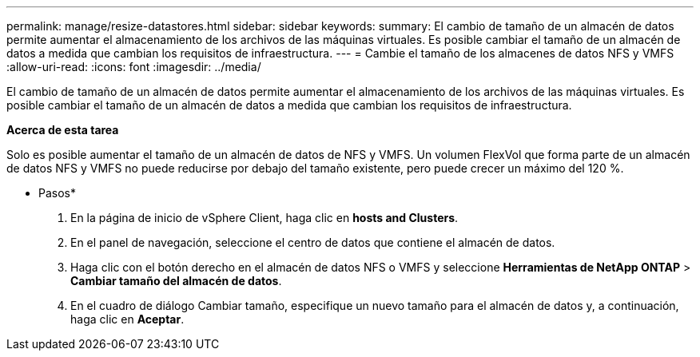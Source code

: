---
permalink: manage/resize-datastores.html 
sidebar: sidebar 
keywords:  
summary: El cambio de tamaño de un almacén de datos permite aumentar el almacenamiento de los archivos de las máquinas virtuales. Es posible cambiar el tamaño de un almacén de datos a medida que cambian los requisitos de infraestructura. 
---
= Cambie el tamaño de los almacenes de datos NFS y VMFS
:allow-uri-read: 
:icons: font
:imagesdir: ../media/


[role="lead"]
El cambio de tamaño de un almacén de datos permite aumentar el almacenamiento de los archivos de las máquinas virtuales. Es posible cambiar el tamaño de un almacén de datos a medida que cambian los requisitos de infraestructura.

*Acerca de esta tarea*

Solo es posible aumentar el tamaño de un almacén de datos de NFS y VMFS. Un volumen FlexVol que forma parte de un almacén de datos NFS y VMFS no puede reducirse por debajo del tamaño existente, pero puede crecer un máximo del 120 %.

* Pasos*

. En la página de inicio de vSphere Client, haga clic en *hosts and Clusters*.
. En el panel de navegación, seleccione el centro de datos que contiene el almacén de datos.
. Haga clic con el botón derecho en el almacén de datos NFS o VMFS y seleccione *Herramientas de NetApp ONTAP* > *Cambiar tamaño del almacén de datos*.
. En el cuadro de diálogo Cambiar tamaño, especifique un nuevo tamaño para el almacén de datos y, a continuación, haga clic en *Aceptar*.

